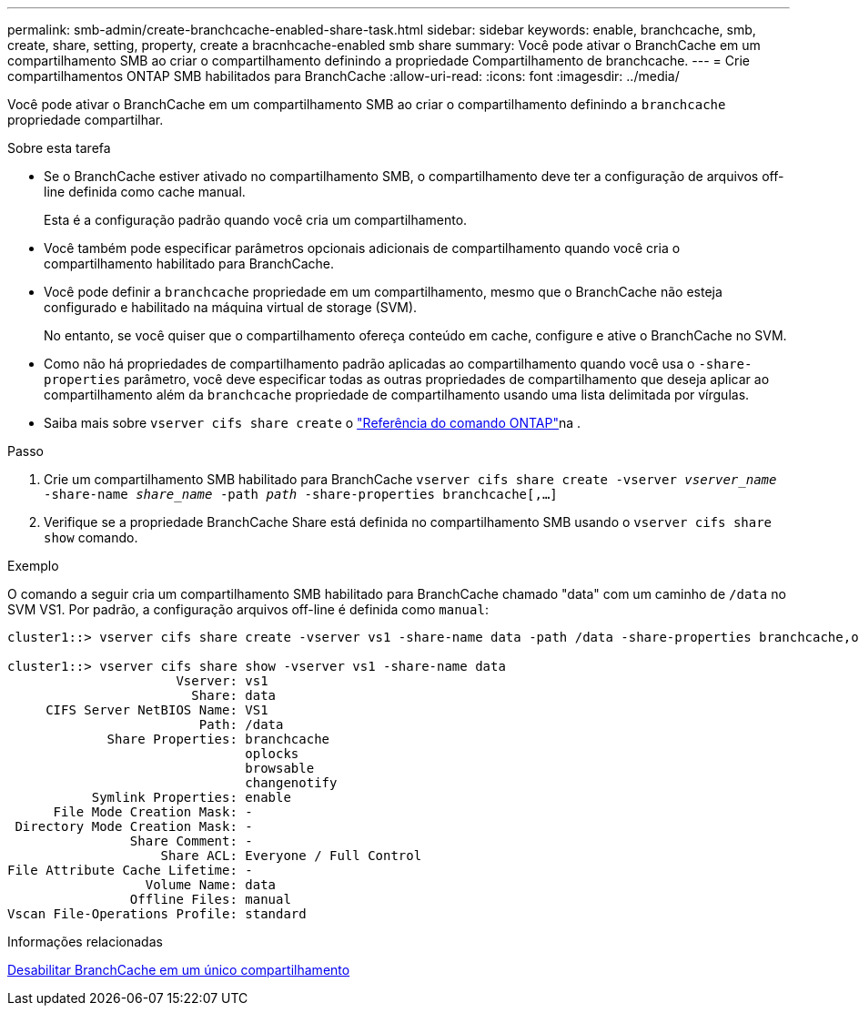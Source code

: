 ---
permalink: smb-admin/create-branchcache-enabled-share-task.html 
sidebar: sidebar 
keywords: enable, branchcache, smb, create, share, setting, property, create a bracnhcache-enabled smb share 
summary: Você pode ativar o BranchCache em um compartilhamento SMB ao criar o compartilhamento definindo a propriedade Compartilhamento de branchcache. 
---
= Crie compartilhamentos ONTAP SMB habilitados para BranchCache
:allow-uri-read: 
:icons: font
:imagesdir: ../media/


[role="lead"]
Você pode ativar o BranchCache em um compartilhamento SMB ao criar o compartilhamento definindo a `branchcache` propriedade compartilhar.

.Sobre esta tarefa
* Se o BranchCache estiver ativado no compartilhamento SMB, o compartilhamento deve ter a configuração de arquivos off-line definida como cache manual.
+
Esta é a configuração padrão quando você cria um compartilhamento.

* Você também pode especificar parâmetros opcionais adicionais de compartilhamento quando você cria o compartilhamento habilitado para BranchCache.
* Você pode definir a `branchcache` propriedade em um compartilhamento, mesmo que o BranchCache não esteja configurado e habilitado na máquina virtual de storage (SVM).
+
No entanto, se você quiser que o compartilhamento ofereça conteúdo em cache, configure e ative o BranchCache no SVM.

* Como não há propriedades de compartilhamento padrão aplicadas ao compartilhamento quando você usa o `-share-properties` parâmetro, você deve especificar todas as outras propriedades de compartilhamento que deseja aplicar ao compartilhamento além da `branchcache` propriedade de compartilhamento usando uma lista delimitada por vírgulas.
* Saiba mais sobre `vserver cifs share create` o link:https://docs.netapp.com/us-en/ontap-cli/vserver-cifs-share-create.html["Referência do comando ONTAP"^]na .


.Passo
. Crie um compartilhamento SMB habilitado para BranchCache
`vserver cifs share create -vserver _vserver_name_ -share-name _share_name_ -path _path_ -share-properties branchcache[,...]`
. Verifique se a propriedade BranchCache Share está definida no compartilhamento SMB usando o `vserver cifs share show` comando.


.Exemplo
O comando a seguir cria um compartilhamento SMB habilitado para BranchCache chamado "data" com um caminho de `/data` no SVM VS1. Por padrão, a configuração arquivos off-line é definida como `manual`:

[listing]
----
cluster1::> vserver cifs share create -vserver vs1 -share-name data -path /data -share-properties branchcache,oplocks,browsable,changenotify

cluster1::> vserver cifs share show -vserver vs1 -share-name data
                      Vserver: vs1
                        Share: data
     CIFS Server NetBIOS Name: VS1
                         Path: /data
             Share Properties: branchcache
                               oplocks
                               browsable
                               changenotify
           Symlink Properties: enable
      File Mode Creation Mask: -
 Directory Mode Creation Mask: -
                Share Comment: -
                    Share ACL: Everyone / Full Control
File Attribute Cache Lifetime: -
                  Volume Name: data
                Offline Files: manual
Vscan File-Operations Profile: standard
----
.Informações relacionadas
xref:disable-branchcache-single-share-task.adoc[Desabilitar BranchCache em um único compartilhamento]
